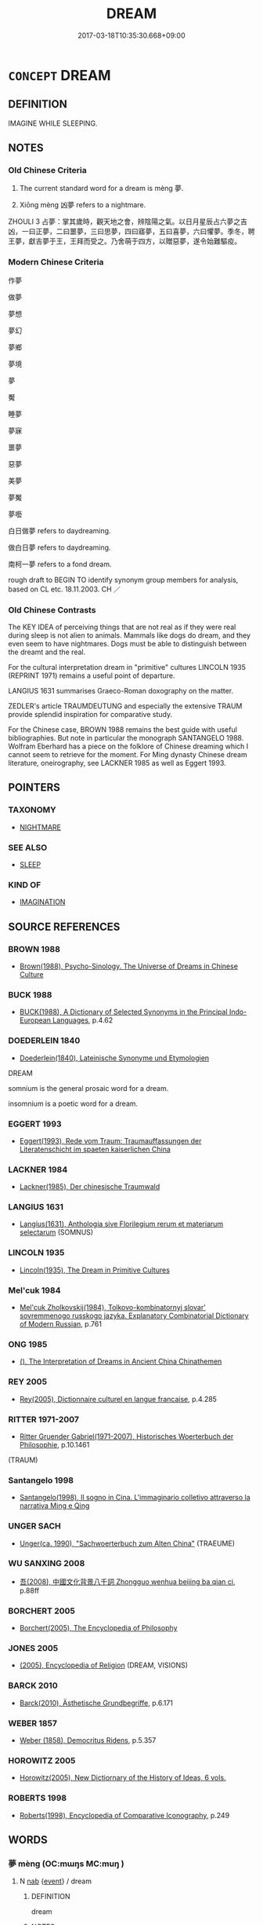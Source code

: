 # -*- mode: mandoku-tls-view -*-
#+TITLE: DREAM
#+DATE: 2017-03-18T10:35:30.668+09:00        
#+STARTUP: content
* =CONCEPT= DREAM
:PROPERTIES:
:CUSTOM_ID: uuid-2764a63c-e500-4d70-83b3-d1f473949059
:SYNONYM+:  REM SLEEP
:SYNONYM+:  NIGHTMARE
:SYNONYM+:  VISION
:SYNONYM+:  FANTASY
:SYNONYM+:  HALLUCINATION
:SYNONYM+:  DAYDREAM
:SYNONYM+:  REVERIE
:SYNONYM+:  TRANCE
:SYNONYM+:  DAZE
:SYNONYM+:  STUPOR
:SYNONYM+:  HAZE
:TR_ZH: 作夢
:END:
** DEFINITION

IMAGINE WHILE SLEEPING.

** NOTES

*** Old Chinese Criteria
1. The current standard word for a dream is mèng 夢.

2. Xiōng mèng 凶夢 refers to a nightmare.

ZHOULI 3 占夢：掌其歲時，觀天地之會，辨陰陽之氣。以日月星辰占六夢之吉凶，一曰正夢，二曰噩夢，三曰思夢，四曰寤夢，五曰喜夢，六曰懼夢。季冬，聘王夢，獻吉夢于王，王拜而受之。乃舍萌于四方，以贈惡夢，遂令始難驅疫。

*** Modern Chinese Criteria
作夢

做夢

夢想

夢幻

夢鄉

夢境

夢

魘

睡夢

夢寐

噩夢

惡夢

美夢

夢魘

夢囈

白日做夢 refers to daydreaming.

做白日夢 refers to daydreaming.

南柯一夢 refers to a fond dream.

rough draft to BEGIN TO identify synonym group members for analysis, based on CL etc. 18.11.2003. CH ／

*** Old Chinese Contrasts
The KEY IDEA of perceiving things that are not real as if they were real during sleep is not alien to animals. Mammals like dogs do dream, and they even seem to have nightmares. Dogs must be able to distinguish between the dreamt and the real.

For the cultural interpretation dream in "primitive" cultures LINCOLN 1935 (REPRINT 1971) remains a useful point of departure.

LANGIUS 1631 summarises Graeco-Roman doxography on the matter.

ZEDLER's article TRAUMDEUTUNG and especially the extensive TRAUM provide splendid inspiration for comparative study.

For the Chinese case, BROWN 1988 remains the best guide with useful bibliographies. But note in particular the monograph SANTANGELO 1988. Wolfram Eberhard has a piece on the folklore of Chinese dreaming which I cannot seem to retrieve for the moment. For Ming dynasty Chinese dream literature, oneirography, see LACKNER 1985 as well as Eggert 1993.

** POINTERS
*** TAXONOMY
 - [[tls:concept:NIGHTMARE][NIGHTMARE]]

*** SEE ALSO
 - [[tls:concept:SLEEP][SLEEP]]

*** KIND OF
 - [[tls:concept:IMAGINATION][IMAGINATION]]

** SOURCE REFERENCES
*** BROWN 1988
 - [[cite:BROWN-1988][Brown(1988), Psycho-Sinology. The Universe of Dreams in Chinese Culture]]
*** BUCK 1988
 - [[cite:BUCK-1988][BUCK(1988), A Dictionary of Selected Synonyms in the Principal Indo-European Languages]], p.4.62

*** DOEDERLEIN 1840
 - [[cite:DOEDERLEIN-1840][Doederlein(1840), Lateinische Synonyme und Etymologien]]

DREAM

somnium is the general prosaic word for a dream.

insomnium is a poetic word for a dream.

*** EGGERT 1993
 - [[cite:EGGERT-1993][Eggert(1993), Rede vom Traum: Traumauffassungen der Literatenschicht im spaeten kaiserlichen China]]
*** LACKNER 1984
 - [[cite:LACKNER-1984][Lackner(1985), Der chinesische Traumwald]]
*** LANGIUS 1631
 - [[cite:LANGIUS-1631][Langius(1631), Anthologia sive Florilegium rerum et materiarum selectarum]] (SOMNUS)
*** LINCOLN 1935
 - [[cite:LINCOLN-1935][Lincoln(1935), The Dream in Primitive Cultures]]
*** Mel'cuk 1984
 - [[cite:MEL'CUK-1984][Mel'cuk Zholkovskij(1984), Tolkovo-kombinatornyj slovar' sovremmenogo russkogo jazyka. Explanatory Combinatorial Dictionary of Modern Russian]], p.761

*** ONG 1985
 - [[cite:ONG-1985][(), The Interpretation of Dreams in Ancient China Chinathemen]]
*** REY 2005
 - [[cite:REY-2005][Rey(2005), Dictionnaire culturel en langue francaise]], p.4.285

*** RITTER 1971-2007
 - [[cite:RITTER-1971-2007][Ritter Gruender Gabriel(1971-2007), Historisches Woerterbuch der Philosophie]], p.10.1461
 (TRAUM)
*** Santangelo 1998
 - [[cite:SANTANGELO-1998][Santangelo(1998), Il sogno in Cina.  L'immaginario colletivo attraverso la narrativa Ming e Qing]]
*** UNGER SACH
 - [[cite:UNGER-SACH][Unger(ca. 1990), "Sachwoerterbuch zum Alten China"]] (TRAEUME)
*** WU SANXING 2008
 - [[cite:WU-SANXING-2008][ 吾(2008), 中國文化背景八千詞 Zhongguo wenhua beijing ba qian ci]], p.88ff

*** BORCHERT 2005
 - [[cite:BORCHERT-2005][Borchert(2005), The Encyclopedia of Philosophy]]
*** JONES 2005
 - [[cite:JONES-2005][(2005), Encyclopedia of Religion]] (DREAM, VISIONS)
*** BARCK 2010
 - [[cite:BARCK-2010][Barck(2010), Ästhetische Grundbegriffe]], p.6.171

*** WEBER 1857
 - [[cite:WEBER-1857][Weber (1858), Democritus Ridens]], p.5.357

*** HOROWITZ 2005
 - [[cite:HOROWITZ-2005][Horowitz(2005), New Dictiornary of the History of Ideas, 6 vols.]]
*** ROBERTS 1998
 - [[cite:ROBERTS-1998][Roberts(1998), Encyclopedia of Comparative Iconography]], p.249

** WORDS
   :PROPERTIES:
   :VISIBILITY: children
   :END:
*** 夢 mèng (OC:mɯŋs MC:muŋ )
:PROPERTIES:
:CUSTOM_ID: uuid-a8824edd-a4d8-4ffe-8dbd-48ffc86665c2
:Char+: 夢(36,11/14) 
:GY_IDS+: uuid-e32cc087-5dce-435a-8c50-b9f7a9b969af
:PY+: mèng     
:OC+: mɯŋs     
:MC+: muŋ     
:END: 
**** N [[tls:syn-func::#uuid-76be1df4-3d73-4e5f-bbc2-729542645bc8][nab]] {[[tls:sem-feat::#uuid-9b914785-f29d-41c6-855f-d555f67a67be][event]]} / dream
:PROPERTIES:
:CUSTOM_ID: uuid-c5e1020f-0890-4dcf-b97c-c1e0bb48850c
:WARRING-STATES-CURRENCY: 5
:END:
****** DEFINITION

dream

****** NOTES

**** N [[tls:syn-func::#uuid-91666c59-4a69-460f-8cd3-9ddbff370ae5][nadV]] / (see or speak etc) in a dream
:PROPERTIES:
:CUSTOM_ID: uuid-2da1eff2-f2e1-4147-aadd-060cb0a1ffb5
:WARRING-STATES-CURRENCY: 4
:END:
****** DEFINITION

(see or speak etc) in a dream

****** NOTES

**** V [[tls:syn-func::#uuid-dd717b3f-0c98-4de8-bac6-2e4085805ef1][vt+V/0/]] / dream that one V-s
:PROPERTIES:
:CUSTOM_ID: uuid-0b748b0a-057e-412e-a00f-b79c3dda2a51
:END:
****** DEFINITION

dream that one V-s

****** NOTES

**** V [[tls:syn-func::#uuid-fbfb2371-2537-4a99-a876-41b15ec2463c][vtoN]] / dream about
:PROPERTIES:
:CUSTOM_ID: uuid-e3ec239d-af8c-4b57-b3bd-002bb3ace3dd
:WARRING-STATES-CURRENCY: 5
:END:
****** DEFINITION

dream about

****** NOTES

**** V [[tls:syn-func::#uuid-ccee9f93-d493-43f0-b41f-64aa72876a47][vtoS]] / dream that S
:PROPERTIES:
:CUSTOM_ID: uuid-8cdc02a5-9755-43a2-b22e-8e418d7c9117
:WARRING-STATES-CURRENCY: 4
:END:
****** DEFINITION

dream that S

****** NOTES

******* Examples
CC JIUZHANG 01:08; SBBY 202; Jin 451; Huang 83; Fu 95; tr. Hawkes 157;

 昔余夢登天兮， 41 Once I dreamt that I climbed up to the heavens,[CA]

*** 眯 mǐ (OC:miiʔ MC:mei )
:PROPERTIES:
:CUSTOM_ID: uuid-a90179cd-ac33-4188-aa73-04a5d3b502d1
:Char+: 眯(109,6/11) 
:GY_IDS+: uuid-adc40f6d-b390-41d8-b8c5-ef4391f93e2a
:PY+: mǐ     
:OC+: miiʔ     
:MC+: mei     
:END: 
**** N [[tls:syn-func::#uuid-76be1df4-3d73-4e5f-bbc2-729542645bc8][nab]] {[[tls:sem-feat::#uuid-9b914785-f29d-41c6-855f-d555f67a67be][event]]} / nightmare
:PROPERTIES:
:CUSTOM_ID: uuid-a6e65591-41ac-4833-ae4a-207caefc15cf
:END:
****** DEFINITION

nightmare

****** NOTES

*** 凶夢 xiōngmèng (OC:qhoŋ mɯŋs MC:hi̯oŋ muŋ )
:PROPERTIES:
:CUSTOM_ID: uuid-259bd07a-1bde-43bd-bad2-673e4bec76ac
:Char+: 凶(17,2/4) 夢(36,11/14) 
:GY_IDS+: uuid-cb916253-6535-458a-8849-c647416d87de uuid-e32cc087-5dce-435a-8c50-b9f7a9b969af
:PY+: xiōng mèng    
:OC+: qhoŋ mɯŋs    
:MC+: hi̯oŋ muŋ    
:END: 
**** N [[tls:syn-func::#uuid-a8e89bab-49e1-4426-b230-0ec7887fd8b4][NP]] / nightmare
:PROPERTIES:
:CUSTOM_ID: uuid-f642e105-9d4f-4564-9c1d-e6f7bbe0517a
:WARRING-STATES-CURRENCY: 3
:END:
****** DEFINITION

nightmare

****** NOTES

*** 夢見 mèngjiàn (OC:mɯŋs keens MC:muŋ ken )
:PROPERTIES:
:CUSTOM_ID: uuid-19dc3be8-ca69-4533-9a15-d10a3a72a2c0
:Char+: 夢(36,11/14) 見(147,0/7) 
:GY_IDS+: uuid-e32cc087-5dce-435a-8c50-b9f7a9b969af uuid-9cb6b5ab-c196-4567-b251-048e8cd0f611
:PY+: mèng jiàn    
:OC+: mɯŋs keens    
:MC+: muŋ ken    
:END: 
COMPOUND TYPE: [[tls:comp-type::#uuid-6964aeb6-c3fa-4a9f-8684-38284637caf2][ad]]


**** V [[tls:syn-func::#uuid-98f2ce75-ae37-4667-90ff-f418c4aeaa33][VPtoN]] {[[tls:sem-feat::#uuid-f2783e17-b4a1-4e3b-8b47-6a579c6e1eb6][resultative]]} / dream so as to see>  dream of
:PROPERTIES:
:CUSTOM_ID: uuid-881b74d7-ce44-41ab-99ff-eb4f6391ddab
:END:
****** DEFINITION

dream so as to see>  dream of

****** NOTES

*** 寤夢 wùmèng (OC:ŋaas mɯŋs MC:ŋuo̝ muŋ )
:PROPERTIES:
:CUSTOM_ID: uuid-93ab24bd-02a9-4b1a-84a7-883185dc39a4
:Char+: 寤(40,11/14) 夢(36,11/14) 
:GY_IDS+: uuid-357ecd20-9e15-473d-9abf-67e6b15b6b46 uuid-e32cc087-5dce-435a-8c50-b9f7a9b969af
:PY+: wù mèng    
:OC+: ŋaas mɯŋs    
:MC+: ŋuo̝ muŋ    
:END: 
**** N [[tls:syn-func::#uuid-a8e89bab-49e1-4426-b230-0ec7887fd8b4][NP]] / dreams just as one is waking up (See HYDCD sub verbo, with Sun Yirang's comment on the matter)
:PROPERTIES:
:CUSTOM_ID: uuid-4756ce96-9d83-4923-a09c-91c33fbc3f06
:END:
****** DEFINITION

dreams just as one is waking up (See HYDCD sub verbo, with Sun Yirang's comment on the matter)

****** NOTES

** BIBLIOGRAPHY
bibliography:../core/tlsbib.bib
